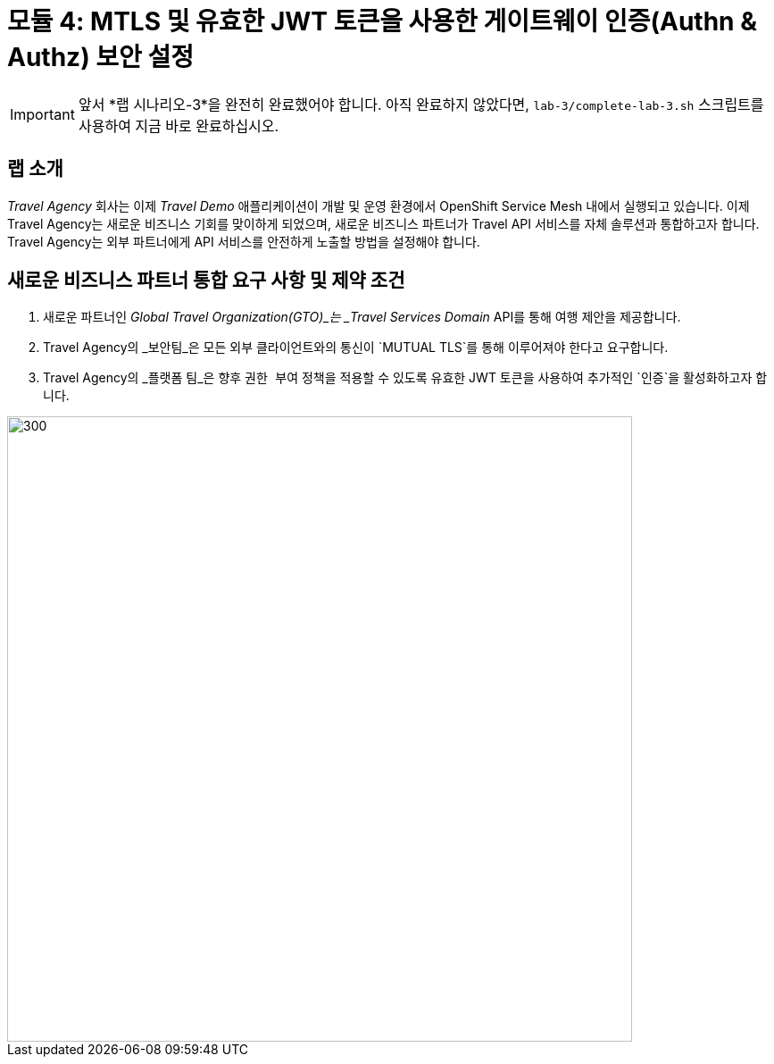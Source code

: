 # 모듈 4: MTLS 및 유효한 JWT 토큰을 사용한 게이트웨이 인증(Authn & Authz) 보안 설정

[IMPORTANT]
====
앞서 *랩 시나리오-3*을 완전히 완료했어야 합니다. 아직 완료하지 않았다면, `lab-3/complete-lab-3.sh` 스크립트를 사용하여 지금 바로 완료하십시오.
====

## 랩 소개

_Travel Agency_ 회사는 이제 _Travel Demo_ 애플리케이션이 개발 및 운영 환경에서 OpenShift Service Mesh 내에서 실행되고 있습니다. 이제 Travel Agency는 새로운 비즈니스 기회를 맞이하게 되었으며, 새로운 비즈니스 파트너가 Travel API 서비스를 자체 솔루션과 통합하고자 합니다. Travel Agency는 외부 파트너에게 API 서비스를 안전하게 노출할 방법을 설정해야 합니다.

== 새로운 비즈니스 파트너 통합 요구 사항 및 제약 조건

1. 새로운 파트너인 _Global Travel Organization(GTO)_는 _Travel Services Domain_ API를 통해 여행 제안을 제공합니다.
2. Travel Agency의 _보안팀_은 모든 외부 클라이언트와의 통신이 `MUTUAL TLS`를 통해 이루어져야 한다고 요구합니다.
3. Travel Agency의 _플랫폼 팀_은 향후 `권한 부여` 정책을 적용할 수 있도록 유효한 JWT 토큰을 사용하여 추가적인 `인증`을 활성화하고자 합니다.

image::04-gto.png[300,700]
